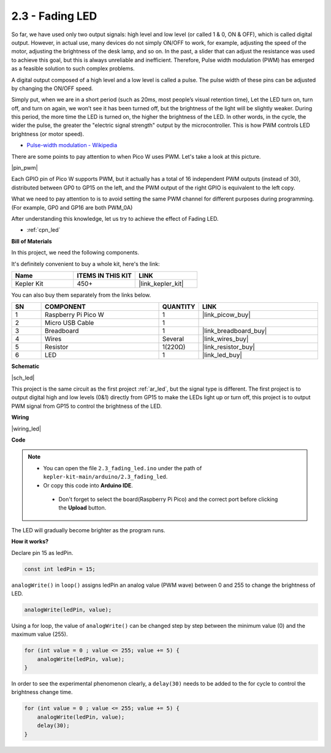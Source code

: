 .. _ar_fade:

2.3 - Fading LED
=====================

So far, we have used only two output signals: high level and low level (or called 1 & 0, ON & OFF), which is called digital output.
However, in actual use, many devices do not simply ON/OFF to work, for example, adjusting the speed of the motor, adjusting the brightness of the desk lamp, and so on.
In the past, a slider that can adjust the resistance was used to achieve this goal, but this is always unreliable and inefficient.
Therefore, Pulse width modulation (PWM) has emerged as a feasible solution to such complex problems.

A digital output composed of a high level and a low level is called a pulse. The pulse width of these pins can be adjusted by changing the ON/OFF speed.

Simply put, when we are in a short period (such as 20ms, most people’s visual retention time),
Let the LED turn on, turn off, and turn on again, we won’t see it has been turned off, but the brightness of the light will be slightly weaker.
During this period, the more time the LED is turned on, the higher the brightness of the LED.
In other words, in the cycle, the wider the pulse, the greater the "electric signal strength" output by the microcontroller.
This is how PWM controls LED brightness (or motor speed).

* `Pulse-width modulation - Wikipedia <https://en.wikipedia.org/wiki/Pulse-width_modulation>`_

There are some points to pay attention to when Pico W uses PWM. Let's take a look at this picture.

|pin_pwm|

Each GPIO pin of Pico W supports PWM, but it actually has a total of 16 independent PWM outputs (instead of 30), distributed between GP0 to GP15 on the left, and the PWM output of the right GPIO is equivalent to the left copy.

What we need to pay attention to is to avoid setting the same PWM channel for different purposes during programming. (For example, GP0 and GP16 are both PWM_0A)

After understanding this knowledge, let us try to achieve the effect of Fading LED.

* :ref:`cpn_led`

**Bill of Materials**

In this project, we need the following components. 

It's definitely convenient to buy a whole kit, here's the link: 

.. list-table::
    :widths: 20 20 20
    :header-rows: 1

    *   - Name	
        - ITEMS IN THIS KIT
        - LINK
    *   - Kepler Kit	
        - 450+
        - |link_kepler_kit|

You can also buy them separately from the links below.


.. list-table::
    :widths: 5 20 5 20
    :header-rows: 1

    *   - SN
        - COMPONENT	
        - QUANTITY
        - LINK

    *   - 1
        - Raspberry Pi Pico W
        - 1
        - |link_picow_buy|
    *   - 2
        - Micro USB Cable
        - 1
        - 
    *   - 3
        - Breadboard
        - 1
        - |link_breadboard_buy|
    *   - 4
        - Wires
        - Several
        - |link_wires_buy|
    *   - 5
        - Resistor
        - 1(220Ω)
        - |link_resistor_buy|
    *   - 6
        - LED
        - 1
        - |link_led_buy|

**Schematic**

|sch_led|

This project is the same circuit as the first project :ref:`ar_led`, but the signal type is different. The first project is to output digital high and low levels (0&1) directly from GP15 to make the LEDs light up or turn off, this project is to output PWM signal from GP15 to control the brightness of the LED.



**Wiring**


|wiring_led|


**Code**


.. note::

   * You can open the file ``2.3_fading_led.ino`` under the path of ``kepler-kit-main/arduino/2.3_fading_led``. 
   * Or copy this code into **Arduino IDE**.


    * Don't forget to select the board(Raspberry Pi Pico) and the correct port before clicking the **Upload** button.



.. raw:: html
    
    <iframe src=https://create.arduino.cc/editor/sunfounder01/86807da4-4714-4d3c-b6af-0f1b9a62223b/preview?embed style="height:510px;width:100%;margin:10px 0" frameborder=0></iframe>


The LED will gradually become brighter as the program runs.

**How it works?**

Declare pin 15 as ledPin.

.. code-block:: C

    const int ledPin = 15;

``analogWrite()`` in ``loop()`` assigns ledPin an analog value (PWM wave) between 0 and 255 to change the brightness of LED.

.. code-block:: C

    analogWrite(ledPin, value);

Using a for loop, the value of ``analogWrite()`` can be changed step by step between the minimum value (0) and the maximum value (255).

.. code-block:: C

    for (int value = 0 ; value <= 255; value += 5) {
        analogWrite(ledPin, value);
    }

In order to see the experimental phenomenon clearly, a ``delay(30)`` needs to be added to the for cycle to control the brightness change time.

.. code-block:: C

    for (int value = 0 ; value <= 255; value += 5) {
        analogWrite(ledPin, value);
        delay(30);
    }

